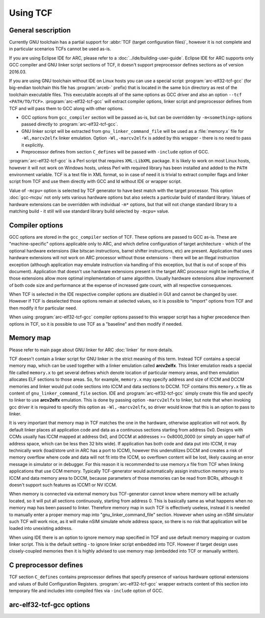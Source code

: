 .. index:: TCF, compiler, arc-elf32-tcf-gcc


Using TCF
=========

General sescription
-------------------

Currently GNU toolchain has a partial support for :abbr:`TCF (target
configuration files)`, however it is not complete and in particular scenarios
TCFs cannot be used as-is.

If you are using Eclipse IDE for ARC, please refer to a
:doc:`../ide/building-user-guide`.  Eclipse IDE for ARC supports only GCC
compiler and GNU linker script sections of TCF, it doesn't support preprocessor
defines sections as of version 2016.03.

If you are using GNU toolchain without IDE on Linux hosts you can use a special
script :program:`arc-elf32-tcf-gcc` (for big-endian toolchain this file has
:program:`arceb-` prefix) that is located in the same ``bin`` directory as rest
of the toolchain executable files. This executable accepts all of the same
options as GCC driver and also an option ``--tcf <PATH/TO/TCF>``.
:program:`arc-elf32-tcf-gcc` will extract compiler options, linker script and
preprocessor defines from TCF and will pass them to GCC along with other
options.

* GCC options from ``gcc_compiler`` section will be passed as-is, but can be
  overridden by ``-m<something>`` options passed directly to
  :program:`arc-elf32-tcf-gcc`.
* GNU linker script will be extracted from ``gnu_linker_command_file`` will be
  used as a :file:`memory.x` file for ``-Wl,marcv2elfx`` linker emulation.
  Option ``-Wl,-marcv2elfx`` is added by this wrapper - there is no need to
  pass it explicitly.
* Preprocessor defines from section ``C_defines`` will be passed with
  ``-include`` option of GCC.

:program:`arc-elf32-tcf-gcc` is a Perl script that requires ``XML:LibXML``
package. It is likely to work on most Linux hosts, however it will not work on
Windows hosts, unless Perl with required library has been installed and added
to the ``PATH`` environment variable. TCF is a text file in XML format, so in
case of need it is trivial to extract compiler flags and linker script from TCF
and use them directly with GCC and ld without IDE or wrapper script.

Value of ``-mcpu=`` option is selected by TCF generator to have best match with
the target processor. This option :doc:`gcc-mcpu` not only sets various
hardware options but also selects a particular build of standard library.
Values of hardware extensions can be overridden with individual ``-m*``
options, but that will not change standard library to a matching build - it
still will use standard library build selected by ``-mcpu=`` value.


Compiler options
----------------

GCC options are stored in the ``gcc_compiler`` section of TCF. These options
are passed to GCC as-is. These are "machine-specific" options applicable only
to ARC, and which define configuration of target architecture - which of the
optional hardware extensions (like bitscan instructions, barrel shifter
instructions, etc) are present. Application that uses hardware extensions will
not work on ARC processor without those extensions - there will be an Illegal
instruction exception (although application may emulate instruction via
handling of this exception, but that is out of scope of this document).
Application that doesn't use hardware extensions present in the target ARC
processor might be ineffective, if those extensions allow more optimal
implementation of same algorithm. Usually hardware extensions allow improvement
of both code size and performance at the expense of increased gate count, with
all respective consequences.

When TCF is selected in the IDE respective compiler options are disabled in GUI
and cannot be changed by user. However if TCF is deselected those options remain
at selected values, so it is possible to "import" options from TCF and then
modify it for particular need.

When using :program:`arc-elf32-tcf-gcc` compiler options passed to this wrapper script
has a higher precedence then options in TCF, so it is possible to use TCF as a
"baseline" and then modify if needed.


Memory map
----------

Please refer to main page about GNU linker for ARC :doc:`linker` for more
details.

TCF doesn't contain a linker script for GNU linker in the strict meaning of
this term. Instead TCF contains a special memory map, which can be used
together with a linker emulation called **arcv2elfx**. This linker emulation
reads a special file called ``memory.x`` to get several defines which denote
location of particular memory areas, and then emulation allocates ELF sections
to those areas. So, for example, ``memory.x`` may specify address and size of
ICCM and DCCM memories and linker would put code sections into ICCM and data
sections to DCCM.  TCF contains this ``memory.x`` file as content of
``gnu_linker_command_file`` section. IDE and :program:`arc-elf32-tcf-gcc` simply create
this file and specify to linker to use **arcv2elfx** emulation. This is done by
passing option ``-marcv2elfx`` to linker, but note that when invoking gcc
driver it is required to specify this option as ``-Wl,-marcv2elfx``, so driver
would know that this is an option to pass to linker.

It is very important that memory map in TCF matches the one in the hardware,
otherwise application will not work. By default linker places all application
code and data as a continuous sections starting from address 0x0. Designs with
CCMs usually has ICCM mapped at address 0x0, and DCCM at addresses >=
0x8000_0000 (or simply an upper half of address space, which can be less then
32 bits wide). If application has both code and data put into ICCM, it may
technically work (load/store unit in ARC has a port to ICCM), however this
underutilizes DCCM and creates a risk of memory overflow where code and data
will not fit into the ICCM, so overflown content will be lost, likely causing
an error message in simulator or in debugger. For this reason it is recommended
to use memory.x file from TCF when linking applications that use CCM memory.
Typically TCF-generator would automatically assign instruction memory area to
ICCM and data memory area to DCCM, because parameters of those memories can be
read from BCRs, although it doesn't support such features as ICCM1 or NV ICCM.

When memory is connected via external memory bus TCF-generator cannot know
where memory will be actually located, so it will put all sections
continuously, starting from address 0. This is basically same as what happens
when no memory map has been passed to linker.  Therefore memory map in such TCF
is effectively useless, instead it is needed to manually enter a proper memory
map into "gnu_linker_command_file" section.  However when using an nSIM
simulator such TCF will work nice, as it will make nSIM simulate whole address
space, so there is no risk that application will be loaded into unexisting
address.

When using IDE there is an option to ignore memory map specified in TCF and use
default memory mapping or custom linker script. This is the default setting -
to ignore linker script embedded into TCF. However if target design uses
closely-coupled memories then it is highly advised to use memory map (embedded
into TCF or manually written).


C preprocessor defines
----------------------

TCF section ``C_defines`` contains preprocessor defines that specify presence of
various hardware optional extensions and values of Build Configuration
Registers. :program:`arc-elf32-tcf-gcc` wrapper extracts content of this section into
temporary file and includes into compiled files via ``-include`` option of GCC.


arc-elf32-tcf-gcc options
-------------------------

.. program:: arc-elf32-tcf-gcc

.. option:: --compiler

   Overwrites the default compiler name.  The compiler tool chain needs to be
   in the PATH. Default value depends on the name of this file - it will call
   compiler that has the same name, only without -tcf part. Therefore:

   * arc-elf32-tcf-gcc     -> arc-elf32-gcc
   * arceb-elf32-tcf-gcc   -> arceb-elf32-gcc
   * arc-linux-tcf-gcc     -> arc-linux-gcc
   * arceb-linux-tcf-gcc   -> arceb-linux-gcc
   * arc-a-b-tcf-gcc       -> arc-a-b-gcc
   * arc-tcf-elf32-tcf-gcc -> arc-tcf-elf32-gcc

.. option:: --tcf

   The name and the location of the TCF file.

.. option:: --verbose

   Verbose output. Prints the compiler invokation command.
